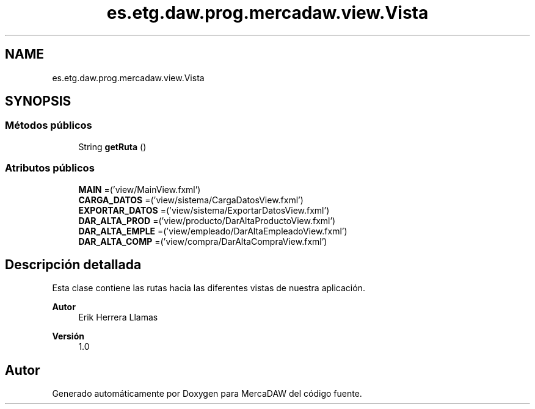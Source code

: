 .TH "es.etg.daw.prog.mercadaw.view.Vista" 3 "Domingo, 19 de Mayo de 2024" "MercaDAW" \" -*- nroff -*-
.ad l
.nh
.SH NAME
es.etg.daw.prog.mercadaw.view.Vista
.SH SYNOPSIS
.br
.PP
.SS "Métodos públicos"

.in +1c
.ti -1c
.RI "String \fBgetRuta\fP ()"
.br
.in -1c
.SS "Atributos públicos"

.in +1c
.ti -1c
.RI "\fBMAIN\fP =('view/MainView\&.fxml')"
.br
.ti -1c
.RI "\fBCARGA_DATOS\fP =('view/sistema/CargaDatosView\&.fxml')"
.br
.ti -1c
.RI "\fBEXPORTAR_DATOS\fP =('view/sistema/ExportarDatosView\&.fxml')"
.br
.ti -1c
.RI "\fBDAR_ALTA_PROD\fP =('view/producto/DarAltaProductoView\&.fxml')"
.br
.ti -1c
.RI "\fBDAR_ALTA_EMPLE\fP =('view/empleado/DarAltaEmpleadoView\&.fxml')"
.br
.ti -1c
.RI "\fBDAR_ALTA_COMP\fP =('view/compra/DarAltaCompraView\&.fxml')"
.br
.in -1c
.SH "Descripción detallada"
.PP 
Esta clase contiene las rutas hacia las diferentes vistas de nuestra aplicación\&. 
.PP
\fBAutor\fP
.RS 4
Erik Herrera Llamas 
.RE
.PP
\fBVersión\fP
.RS 4
1\&.0 
.RE
.PP


.SH "Autor"
.PP 
Generado automáticamente por Doxygen para MercaDAW del código fuente\&.
